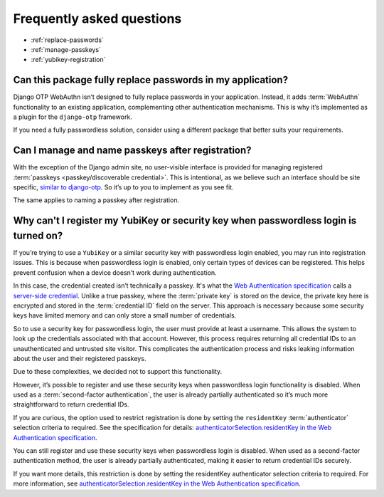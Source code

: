 .. This file intentionally avoids using `.. contents::` directive for table of contents
.. because Furo's styling conflicts with manual TOC implementations. Instead:
.. - Furo automatically generates a sidebar TOC (no action needed)
.. - For in-content navigation, use manual section links with `:ref:` labels
.. See https://pradyunsg.me/furo/customisation/sidebar/#table-of-contents

Frequently asked questions
==========================


- :ref:`replace-passwords`

- :ref:`manage-passkeys`

- :ref:`yubikey-registration`

.. _replace-passwords:

Can this package fully replace passwords in my application?
-----------------------------------------------------------

Django OTP WebAuthn isn’t designed to fully replace passwords in your application. Instead, it adds :term:`WebAuthn` functionality to an existing application, complementing other authentication mechanisms. This is why it’s implemented as a plugin for the ``django-otp`` framework.

If you need a fully passwordless solution, consider using a different package that better suits your requirements.

.. _manage-passkeys:

Can I manage and name passkeys after registration?
--------------------------------------------------

With the exception of the Django admin site, no user-visible interface is provided for managing registered :term:`passkeys <passkey/discoverable credential>`. This is intentional, as we believe such an interface should be site specific, `similar to django-otp <https://django-otp-official.readthedocs.io/en/stable/auth.html#managing-devices>`_. So it’s up to you to implement as you see fit.

The same applies to naming a passkey after registration.

.. _yubikey-registration:

Why can't I register my YubiKey or security key when passwordless login is turned on?
-------------------------------------------------------------------------------------

If you’re trying to use a ``YubiKey`` or a similar security key with passwordless login enabled, you may run into registration issues. This is because when passwordless login is enabled, only certain types of devices can be registered. This helps prevent confusion when a device doesn’t work during authentication.

In this case, the credential created isn’t technically a passkey. It's what the `Web Authentication specification <https://www.w3.org/TR/webauthn-3/>`_ calls a `server-side credential <https://www.w3.org/TR/webauthn-3/#server-side-credential>`_. Unlike a true passkey, where the :term:`private key` is stored on the device, the private key here is encrypted and stored in the :term:`credential ID` field on the server. This approach is necessary because some security keys have limited memory and can only store a small number of credentials.

So to use a security key for passwordless login, the user must provide at least a username. This allows the system to look up the credentials associated with that account. However, this process requires returning all credential IDs to an unauthenticated and untrusted site visitor. This complicates the authentication process and risks leaking information about the user and their registered passkeys.

Due to these complexities, we decided not to support this functionality.

However, it’s possible to register and use these security keys when passwordless login functionality is disabled. When used as a :term:`second-factor authentication`, the user is already partially authenticated so it’s much more straightforward to return credential IDs.

If you are curious, the option used to restrict registration is done by setting the ``residentKey`` :term:`authenticator` selection criteria to required. See the specification for details: `authenticatorSelection.residentKey in the Web Authentication specification <https://www.w3.org/TR/webauthn-2/#dom-authenticatorselectioncriteria-residentkey>`_.

You can still register and use these security keys when passwordless login is disabled. When used as a second-factor authentication method, the user is already partially authenticated, making it easier to return credential IDs securely.

If you want more details, this restriction is done by setting the residentKey authenticator selection criteria to required. For more information, see `authenticatorSelection.residentKey in the Web Authentication specification <https://www.w3.org/TR/webauthn-2/#dom-authenticatorselectioncriteria-residentkey>`_.
